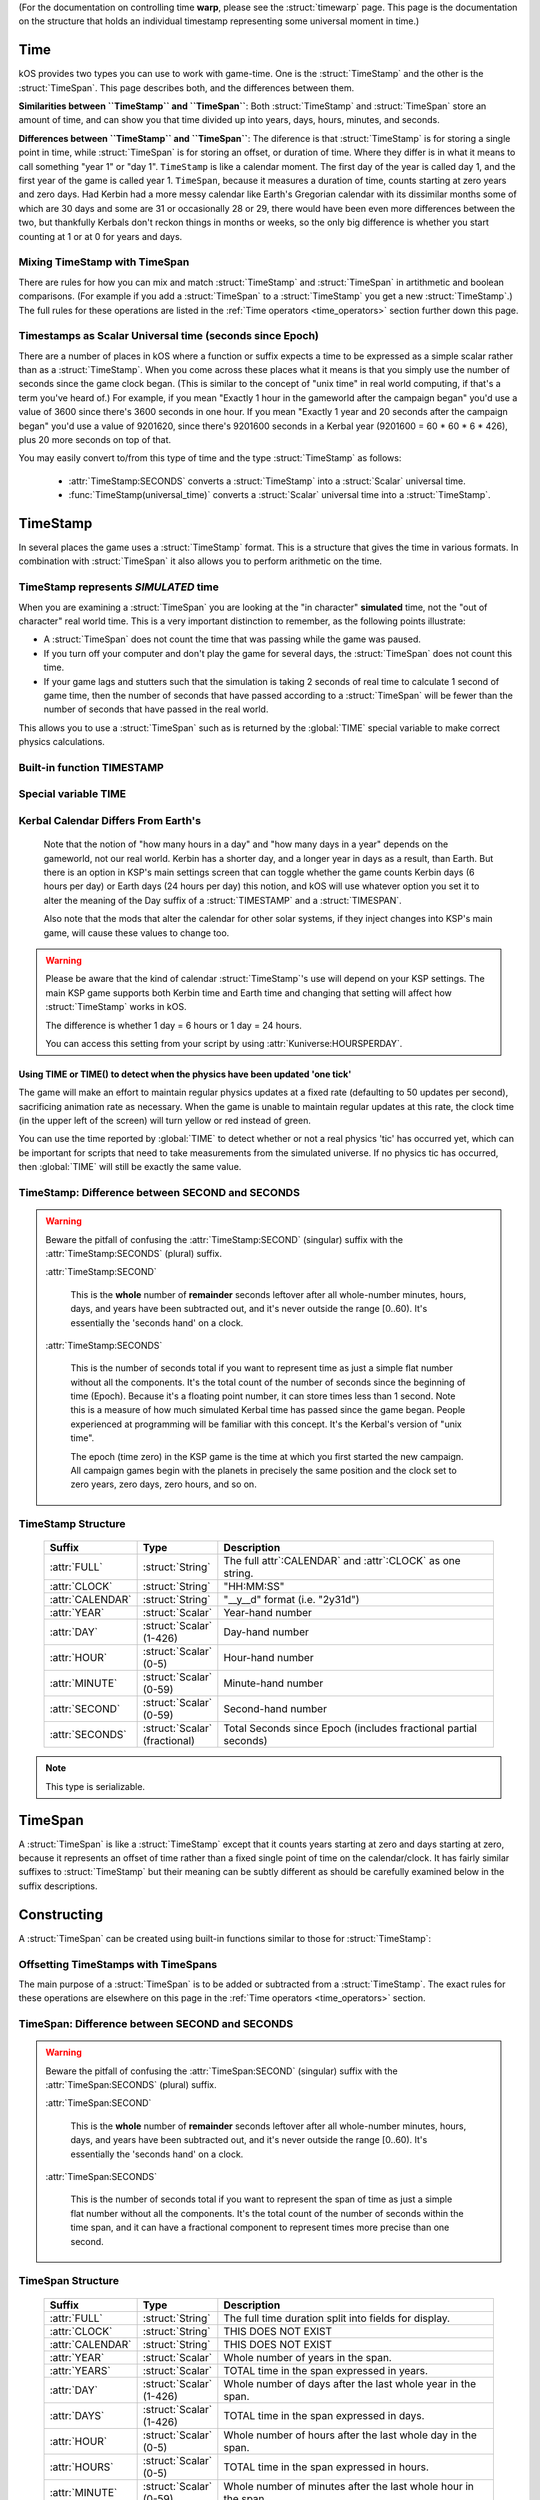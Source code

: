 .. _time:

(For the documentation on controlling time **warp**,
please see the :struct:`timewarp` page.  This page is the
documentation on the structure that holds an individual
timestamp representing some universal moment in time.)

Time
====

kOS provides two types you can use to work with game-time.  One is
the :struct:`TimeStamp` and the other is the :struct:`TimeSpan`.
This page describes both, and the differences between them.

.. _timestamp_timespan_diff:

**Similarities between ``TimeStamp`` and ``TimeSpan``**:
Both :struct:`TimeStamp` and :struct:`TimeSpan` store an amount
of time, and can show you that time divided up into years, days,
hours, minutes, and seconds.

**Differences between ``TimeStamp`` and ``TimeSpan``**:
The diference is that :struct:`TimeStamp` is for storing a single
point in time, while :struct:`TimeSpan` is for
storing an offset, or duration of time.  Where they differ is in
what it means to call something "year 1" or "day 1".  ``TimeStamp``
is like a calendar moment.  The first day of the year is called day
1, and the first year of the game is called year 1.  ``TimeSpan``,
because it measures a duration of time, counts starting at zero
years and zero days.  Had Kerbin had a more messy calendar like
Earth's Gregorian calendar with its dissimilar months some of which
are 30 days and some are 31 or occasionally 28 or 29, there would have
been even more differences between the two, but thankfully Kerbals don't
reckon things in months or weeks, so the only big difference is whether
you start counting at 1 or at 0 for years and days.

Mixing TimeStamp with TimeSpan
------------------------------

There are rules for how you can mix and match :struct:`TimeStamp` and 
:struct:`TimeSpan` in artithmetic and boolean comparisons.  (For example
if you add a :struct:`TimeSpan` to a :struct:`TimeStamp` you get a new
:struct:`TimeStamp`.)  The full rules for these operations are listed
in the :ref:`Time operators <time_operators>` section further down this page.

.. _universal_time:

Timestamps as Scalar Universal time (seconds since Epoch)
---------------------------------------------------------

There are a number of places in kOS where a function or suffix expects
a time to be expressed as a simple scalar rather than as a
:struct:`TimeStamp`.  When you come across these places what it means
is that you simply use the number of seconds since the game clock began.
(This is similar to the concept of "unix time" in real world computing,
if that's a term you've heard of.)  For example, if you mean
"Exactly 1 hour in the gameworld after the campaign began" you'd use
a value of 3600 since there's 3600 seconds in one hour.  If you mean
"Exactly 1 year and 20 seconds after the campaign began" you'd use
a value of 9201620, since there's 9201600 seconds in a Kerbal year
(9201600 = 60 * 60 * 6 * 426), plus 20 more seconds on top of that.

You may easily convert to/from this type of time and the type
:struct:`TimeStamp` as follows:

    * :attr:`TimeStamp:SECONDS` converts a :struct:`TimeStamp` into
      a :struct:`Scalar` universal time.
    * :func:`TimeStamp(universal_time)` converts a :struct:`Scalar`
      universal time into a :struct:`TimeStamp`.

.. _timestamp:

TimeStamp
=========

In several places the game uses a :struct:`TimeStamp` format. This is a
structure that gives the time in various formats. In combination with
:struct:`TimeSpan` it also allows you to perform arithmetic on the time.

TimeStamp represents *SIMULATED* time
-------------------------------------

When you are examining a :struct:`TimeSpan` you are looking at the
"in character" **simulated** time, not the "out of character" real
world time. This is a very important distinction to remember, as
the following points illustrate:

-  A :struct:`TimeSpan` does not count the time that was passing while the game was paused.
-  If you turn off your computer and don't play the game for several days, the :struct:`TimeSpan` does not count this time.
-  If your game lags and stutters such that the simulation is taking 2 seconds of real time to calculate 1 second of game time, then the number of seconds that have passed according to a :struct:`TimeSpan` will be fewer than the number of seconds that have passed in the real world.

This allows you to use a :struct:`TimeSpan` such as is returned by the :global:`TIME` special variable to make correct physics calculations.

Built-in function TIMESTAMP
---------------------------

.. function:: TIMESTAMP(universal_time)

    :parameter universal_time: (:struct:`Scalar`)
    :return: A :struct`TimeStamp` of the time represented by the seconds passed in.
    :rtype: :struct:`TimeStamp`

    This creates a :struct:`TimeStamp` given a "universal time",
    which is a number of seconds since the current game began,
    IN GAMETIME.  example: ``TIME(3600)`` will give you a
    :struct:`TimeSpan` representing the moment exactly 1 hour
    (3600 seconds) since the current game first began.

    The parameter is OPTIONAL.  If you leave it off,
    and just call ``TIMESTAMP()``, then you end up getting
    the current time, which is the same thing that :global:`TIME`
    gives you (without the parentheses).

.. function:: TIMESTAMP(year,day,hour,min,sec)

    :parameter year: (:struct:`Scalar`)
    :parameter day: (:struct:`Scalar`)
    :parameter hour: (:struct:`Scalar`) [optional]
    :parameter min: (:struct:`Scalar`) [optional]
    :parameter sec: (:struct:`Scalar`) [optional]
    :return: A :struct`TimeStamp` of the time represented by the values passed in.
    :rtype: :struct:`TimeStamp`

    This creates a :struct:`TimeStamp` given a year, day, hour-hand,
    minute-hand, and second-hand.

    Because a :struct:`TimeStamp` is a calendar reckoning, the values
    you use for the year and the day should start counting at 1, not
    at 0.  (The hour, minute, and second still start at zero).

    In other words::
    
      // Notice these are equal because year and day start at 1 not 0:
      set t1 to TIMESTAMP(0).
      set t2 to TIMESTAMP(1,1,0,0,0).
      print t1:full.
      print t2:full. // Prints same as above.

    Note that the year and day are mandatory, but the remaining
    parameters are optional and if you leave them off it assumes you
    meant them to be zero (meaning it will give you a timestamp at
    the very start of that date, right at midnight 0:00:00 O'clock).

.. function:: TIME(universal_time)

    :parameter universal_time: (:struct:`Scalar`)
    :return: A :struct`TimeStamp`
    :rtype: :struct:`TimeStamp`

    This is an alias that means the same thing as
    :func:`TIMESTAMP(universal_time)`.  It exists to support older scripts
    written before this was renamed to ``TIMESTAMP()``.


Special variable TIME
---------------------

.. global:: TIME

    :access: Get only
    :type: :struct:`TimeStamp`

    The special variable :global:`TIME` is used to get the current time
    in the gameworld (not the real world where you're sitting in a chair
    playing Kerbal Space Program.)  It is the same thing as calling
    :func:`TIME` with empty parentheses.

Kerbal Calendar Differs From Earth's
------------------------------------

    Note that the notion of "how many hours in a day" and "how many days in a year"
    depends on the gameworld, not our real world.  Kerbin has a shorter day, and
    a longer year in days as a result, than Earth.  But there is an option in
    KSP's main settings screen that can toggle whether the game counts Kerbin
    days (6 hours per day) or Earth days (24 hours per day) this notion, and
    kOS will use whatever option you set it to alter the meaning of the Day
    suffix of a :struct:`TIMESTAMP` and a :struct:`TIMESPAN`.

    Also note that the mods that alter the calendar for other solar systems,
    if they inject changes into KSP's main game, will cause these values to
    change too.

.. warning::

    Please be aware that the kind of calendar :struct:`TimeStamp`'s use will depend on your KSP settings. The main KSP game supports both Kerbin time and Earth time and changing that setting will affect how :struct:`TimeStamp` works in kOS.

    The difference is whether 1 day = 6 hours or 1 day = 24 hours.

    You can access this setting from your script by using
    :attr:`Kuniverse:HOURSPERDAY`.

.. highlight:: kerboscript

Using TIME or TIME() to detect when the physics have been updated 'one tick'
~~~~~~~~~~~~~~~~~~~~~~~~~~~~~~~~~~~~~~~~~~~~~~~~~~~~~~~~~~~~~~~~~~~~~~~~~~~~

The game will make an effort to maintain regular physics updates at a fixed rate (defaulting to 50 updates per second), sacrificing animation rate as necessary.  When the game is unable to maintain regular updates at this rate, the clock time (in the upper left of the screen) will turn yellow or red instead of green.

You can use the time reported by :global:`TIME` to detect whether or not a real physics 'tic' has occurred yet, which can be important for scripts that need to take measurements from the simulated universe. If no physics tic has occurred, then :global:`TIME` will still be exactly the same value.

TimeStamp: Difference between SECOND and SECONDS
------------------------------------------------

.. warning::

    Beware the pitfall of confusing the :attr:`TimeStamp:SECOND` (singular) suffix with the :attr:`TimeStamp:SECONDS` (plural) suffix.

    :attr:`TimeStamp:SECOND`

        This is the **whole** number of **remainder** seconds leftover after all whole-number minutes, hours, days, and years have been subtracted out, and it's never outside the range [0..60). It's essentially the 'seconds hand' on a clock.

    :attr:`TimeStamp:SECONDS`

        This is the number of seconds total if you want to represent time as just a simple flat number without all the components. It's the total count of the number of seconds since the beginning of time (Epoch). Because it's a floating point number, it can store times less than 1 second. Note this is a measure of how much simulated Kerbal time has passed since the game began. People experienced at programming will be familiar with this concept. It's the Kerbal's version of "unix time".

        The epoch (time zero) in the KSP game is the time at which you first started the new campaign. All campaign games begin with the planets in precisely the same position and the clock set to zero years, zero days, zero hours, and so on.


.. structure:: TimeStamp

TimeStamp Structure
-------------------

    .. list-table::
        :header-rows: 1
        :widths: 1 1 4

        * - Suffix
          - Type
          - Description


        * - :attr:`FULL`
          - :struct:`String`
          - The full attr`:CALENDAR` and :attr`:CLOCK` as one string.
        * - :attr:`CLOCK`
          - :struct:`String`
          - "HH:MM:SS"
        * - :attr:`CALENDAR`
          - :struct:`String`
          - "__y__d" format (i.e. "2y31d")
        * - :attr:`YEAR`
          - :struct:`Scalar`
          - Year-hand number
        * - :attr:`DAY`
          - :struct:`Scalar` (1-426)
          - Day-hand number
        * - :attr:`HOUR`
          - :struct:`Scalar` (0-5)
          - Hour-hand number
        * - :attr:`MINUTE`
          - :struct:`Scalar` (0-59)
          - Minute-hand number
        * - :attr:`SECOND`
          - :struct:`Scalar` (0-59)
          - Second-hand number
        * - :attr:`SECONDS`
          - :struct:`Scalar` (fractional)
          - Total Seconds since Epoch (includes fractional partial seconds)


.. note::

    This type is serializable.


.. attribute:: TimeStamp:FULL

    :access: Get only
    :type: :struct:`String`

    The full string for the timestamp. (Down to the second anyway.  Fractions of
    seconds not shown), including year, day, hour, minute, and second.
    The format is:

    ``Year XX Day XX HH:MM:SS``

.. attribute:: TimeStamp:CLOCK

    :access: Get only
    :type: :struct:`String`

    Time in (HH:MM:SS) format.  Does not show which year or day.

.. attribute:: TimeStamp:CALENDAR

    :access: Get only
    :type: :struct:`String`

    Date in ``Year XX Day XX`` format.

.. attribute:: TimeStamp:YEAR

    :access: Get only
    :type: :struct:`Scalar`

    Year-hand number.  Note that the first year of the game, at "epoch"
    time is actullay year 1, not year 0.

.. attribute:: TimeStamp:DAY

    :access: Get only
    :type: :struct:`Scalar` (1-426) or (1-356)

    Day-hand number. Kerbin has 426 days in its year if using Kerbin's
    6 hour day (less if :attr:`Kuniverse:HOURSPERDAY` is 24 meaning
    the game is configured to show Earthlike days not Kerbin days.

    Note that the first day of the year is actually day 1, not day 0.

.. attribute:: TimeStamp:HOUR

    :access: Get only
    :type: :struct:`Scalar` (0-5) or (0-23)

    Hour-hand number.  Note the setting :attr:`Kuniverse:HOURSPERDAY` affects
    whether this will be a number from 0 to 5 (6 hour day) or a number
    from 0 to 23 (24 hour day).

.. attribute:: TimeStamp:MINUTE

    :access: Get only
    :type: :struct:`Scalar` (0-59)

    Minute-hand number

.. attribute:: TimeStamp:SECOND

    :access: Get only
    :type: :struct:`Scalar` (0-59)

    Second-hand number.

.. attribute:: TimeStamp:SECONDS

    :access: Get only
    :type: :struct:`Scalar` (float)

    Total Seconds since Epoch.  Epoch is defined as the moment your
    current saved game's universe began (the point where you started
    your campaign).  Can be very precise to the current "physics tick"
    and store values less than one second.  (i.e. a typical value
    might be something like 50402.103019 seconds).  Please note
    that if you print this in a loop again and again it will appear
    to be "frozen" for a bit before moving in discrete jumps.  This
    reflects the fact that Kerbal Space Program is a computer simulated
    world where time advances in discrete chunks, not smoothly.

.. _timespan:

TimeSpan
========

A :struct:`TimeSpan` is like a :struct:`TimeStamp` except that it counts
years starting at zero and days starting at zero, because it represents
an offset of time rather than a fixed single point of time on the
calendar/clock. It has fairly similar suffixes to :struct:`TimeStamp`
but their meaning can be subtly different as should be carefully
examined below in the suffix descriptions.

Constructing 
============

A :struct:`TimeSpan` can be created using built-in functions similar to those
for :struct:`TimeStamp`:

.. function:: TIMESPAN(universal_time)

    :parameter universal_time: (:struct:`Scalar`)
    :return: A :struct`TimeSpan` of the time represented by the seconds passed in.
    :rtype: :struct:`TimeSpan`

    This creates a :struct:`TimeSpan` equal to the number of seconds
    passed in. Fractional seconds are allowed for more precise spans.

    The parameter is OPTIONAL.  If you leave it off, and just call
    ``TIMESPAN()``, then you end up getting a timespan of zero duration.

.. function:: TIMESPAN(year,day,hour,min,sec)

    :parameter year: (:struct:`Scalar`)
    :parameter day: (:struct:`Scalar`)
    :parameter hour: (:struct:`Scalar`) [optional]
    :parameter min: (:struct:`Scalar`) [optional]
    :parameter sec: (:struct:`Scalar`) [optional]
    :return: A :struct`TimeSpan` of the time represented by the values passed in.
    :rtype: :struct:`TimeSpan`

    This creates a :struct:`TimeSpan` that lasts this number of years
    plus this number of days plus this number of hours plus this number
    of minutes plus this number of seconds.

    Because a :struct:`TimeSpan` is NOT a calendar reckoning, but
    an actual duration, the values you use for the year and the day
    should start counting at 0, not at 1.

    In other words::
    
      // Notice these are equal because year and day start at 0 not 1:
      set span1 to TIMESPAN(0).
      set span2 to TIMESPAN(0,0,0,0,0).
      print span1:full.
      print span2:full. // Prints same as above.

    Note that the year and day are mandatory in this function, but the
    remaining parameters are optional and if you leave them off it
    assumes you meant them to be zero (meaning it will give you a
    timespan exactly equal to that many years and days, with no leftover
    hours or minutes or seconds.)

Offsetting TimeStamps with TimeSpans
------------------------------------

The main purpose of a :struct:`TimeSpan` is to be added or subtracted
from a :struct:`TimeStamp`.  The exact rules for these operations
are elsewhere on this page in the :ref:`Time operators <time_operators>`
section.


TimeSpan: Difference between SECOND and SECONDS
-----------------------------------------------

.. warning::

    Beware the pitfall of confusing the :attr:`TimeSpan:SECOND` (singular)
    suffix with the :attr:`TimeSpan:SECONDS` (plural) suffix.

    :attr:`TimeSpan:SECOND`

        This is the **whole** number of **remainder** seconds leftover after all whole-number minutes, hours, days, and years have been subtracted out, and it's never outside the range [0..60). It's essentially the 'seconds hand' on a clock.

    :attr:`TimeSpan:SECONDS`

        This is the number of seconds total if you want to represent the
        span of time as just a simple flat number without all the components.
        It's the total count of the number of seconds within the time span,
        and it can have a fractional component to represent times more precise
        than one second.

.. structure:: TimeSpan

TimeSpan Structure
------------------

    .. list-table::
        :header-rows: 1
        :widths: 1 1 4

        * - Suffix
          - Type
          - Description


        * - :attr:`FULL`
          - :struct:`String`
          - The full time duration split into fields for display.
        * - :attr:`CLOCK`
          - :struct:`String`
          - THIS DOES NOT EXIST
        * - :attr:`CALENDAR`
          - :struct:`String`
          - THIS DOES NOT EXIST
        * - :attr:`YEAR`
          - :struct:`Scalar`
          - Whole number of years in the span.
        * - :attr:`YEARS`
          - :struct:`Scalar`
          - TOTAL time in the span expressed in years.
        * - :attr:`DAY`
          - :struct:`Scalar` (1-426)
          - Whole number of days after the last whole year in the span.
        * - :attr:`DAYS`
          - :struct:`Scalar` (1-426)
          - TOTAL time in the span expressed in days.
        * - :attr:`HOUR`
          - :struct:`Scalar` (0-5)
          - Whole number of hours after the last whole day in the span.
        * - :attr:`HOURS`
          - :struct:`Scalar` (0-5)
          - TOTAL time in the span expressed in hours.
        * - :attr:`MINUTE`
          - :struct:`Scalar` (0-59)
          - Whole number of minutes after the last whole hour in the span.
        * - :attr:`MINUTES`
          - :struct:`Scalar` (0-59)
          - TOTAL time in the span expressed in minutes.
        * - :attr:`SECOND`
          - :struct:`Scalar` (0-59)
          - Whole number of seconds after the last whole minute in the span.
        * - :attr:`SECONDS`
          - :struct:`Scalar` (fractional)
          - Total Seconds since Epoch (includes fractional partial seconds)


.. note::

    This type is serializable.


.. attribute:: TimeSpan:FULL

    :access: Get only
    :type: :struct:`String`

    The full string for the TimeSpan. (Down to the second anyway.  Fractions of
    seconds not shown), including year, day, hour, minute, and second.
    The format is:

    ``_y_d_h_m_s`` (where the underscores are numbers).

.. attribute:: TimeSpan:CLOCK

    :access: Get only
    :type: :struct:`String`

    **DOES NOT EXIST**
    ``TimeSpan`` has no such suffix as ``:CLOCK`` because it might miss the
    important fact that the ``TimeSpan`` is bigger than a day by not showing
    the year and day fields.  Why document this then?  To make it clear
    that this is a difference compared to :struct:`TimeStamp` in case you
    were looking for such a similar suffix for :struct:`TimeSpan`

.. attribute:: TimeSpan:CALENDAR

    :access: Get only
    :type: :struct:`String`

    **DOES NOT EXIST**
    ``TimeSpan`` has no such suffix as ``:CALENDAR` because it might miss the
    important fact that the ``TimeSpan`` has remainder time less than 1 day.
    in the hour, minute, and second fields.  Why document this then?  To make
    it clear that this is a difference compared to :struct:`TimeStamp` in
    case you were looking for such a similar suffix for :struct:`TimeSpan`

.. attribute:: TimeSpan:YEAR

    :access: Get only
    :type: :struct:`Scalar`

    Whole number of Years in the span.  Note that TimeSpan starts
    counting years at 0 not at 1.  This is a difference from how it
    works for :struct:`TimeStamp`

.. attribute:: TimeSpan:YEARS

    :access: Get only
    :type: :struct:`Scalar`

    TOTAL time in the span, expressed in units of years.  This is not
    the same as :attr:`TimeSpan:YEAR` because it includes a fractional
    part and is the *entire* span, not just the whole number of years.
    Example: If there are 426 days in a Year, and the Timespan is
    1 year and 213 days long, then this will return ``1.5`` rather than ``1``,
    as the *entire* span is one and a half years.  You can think of this
    as being :attr:`TimeSpan:SECONDS` divided by seconds per year.

.. attribute:: TimeSpan:DAY

    :access: Get only
    :type: :struct:`Scalar` (1-426) or (1-356)

    Whole number of days remaining after the lst full year within the span.
    Kerbin has 426 days in a year if using Kerbin's
    6 hour day (less if :attr:`Kuniverse:HOURSPERDAY` is 24 meaning
    the game is configured to show Earthlike days not Kerbin days.

    Note that for spans the first day of the year is the zero-th
    day, not the 1-th day.  This is a difference from how it
    works for :struct:`TimeStamp`

.. attribute:: TimeSpan:DAYS

    :access: Get only
    :type: :struct:`Scalar`

    TOTAL time in the span, expressed in units of days.  This is not
    the same as :attr:`TimeSpan:DAY` because it includes a fractional
    part and is the *entire* span, not just the whole number of days leftover
    in the last partial year.
    Example: If there are 426 days in a Year, and the Timespan is
    1 year and 213 days and 12 hours long, then this will return ``639.5``
    rather than ``213``, as the *entire* span is 639 and a half days.

.. attribute:: TimeSpan:HOUR

    :access: Get only
    :type: :struct:`Scalar` (0-5) or (0-23)

    Whole number of hours remaining after the last full day in the span.
    Note the setting :attr:`Kuniverse:HOURSPERDAY` affects
    whether this will be a number from 0 to 5 (6 hour day) or a number
    from 0 to 23 (24 hour day).

.. attribute:: TimeSpan:HOURS

    :access: Get only
    :type: :struct:`Scalar`

    TOTAL time in the span, expressed in units of hours.  This is not
    the same as :attr:`TimeSpan:HOUR` because it includes a fractional
    part and is the *entire* span, not just the whole number of hours
    leftover in the last partial day.
    Example: If the Timespan is 0 years, 2 days, 3 hours, and 20 minutes,
    and days are 6 hours long, then this will return 15.3333333 since
    the *entire* span is 2 days of 6 hours each, plus 3 more hours, plus 
    20 minutes which is one third of an hour.

.. attribute:: TimeSpan:MINUTE

    :access: Get only
    :type: :struct:`Scalar` (0-59)

    Whole number of minutes remaining after the last full hour in the span.

.. attribute:: TimeSpan:MINUTES

    :access: Get only
    :type: :struct:`Scalar`

    TOTAL time in the span, expressed in units of minutes.  This is not
    the same as :attr:`TimeSpan:MINUTE` because it includes a fractional
    part and is the *entire* span, not just the whole number of minutes
    leftover in the last partial hour.
    Example: If the Timespan is 0 years, 0 days, 3 hours, 20 minutes, and
    30 seconds, then this will return ``200.5`` as that is the *entire*
    span: 3 60-minute hours is 180, plus 20 more minutes is 200, plus 30
    seconds which is half a minute gives 200.5.

.. attribute:: TimeSpan:SECOND

    :access: Get only
    :type: :struct:`Scalar` (0-59)

    Whole number of seconds remaining after the last full minute in the span.
    Please note the difference between this and :attr:`TimeSpan:SECONDS`.

.. attribute:: TimeSpan:SECONDS

    :access: Get only
    :type: :struct:`Scalar` (float)

    Total Seconds in the TimeSpan, including fractonal part.  Note
    this is NOT the same as :attr:`TimeSpan:SECOND` (singular),
    because this is the total span of time expressed in seconds,
    and not just the leftover seconds in the last minute of the span.

.. _time_operators:

Time Operators
==============

It is possible to mix and match :struct:`TimeStamp` with :struct:`TimeSpan`
operands and :struct:`Scalar` operands in math and comparison operations.

Time Operators - arithmetic
---------------------------

You may subtract (*but NOT add*) two TimeStamps, which
gives a TimeSpan for the interval between the two:

   * a :struct:`TimeStamp` - a :struct:`TimeStamp` = a :struct:`TimeSpan`
   * a :struct:`TimeStamp` + a :struct:`TimeStamp` = Illegal operation.

Example::

  // This sets A = year 1, day 3, hour 1:
  set A to TIMESTAMP(1,3,1,0,0).
  // This sets B = year 1, day 3, hour 2, minute 20:
  set B to TIMESTAMP(1,3,2,20,0).
  // This sets C to the difference between A and B, which is
  // 0 years, 0 days, 1 hour, 20 minutes, 0 seconds
  set C to B - A.
  print C:full. // should print 0y0d1h20m0s

You may add or subtract a TimeSpan and a TimeStamp, which gives a TimeStamp:

   * a :struct:`TimeStamp` + a :struct:`TimeSpan` = a :struct:`TimeStamp`
   * a :struct:`TimeStamp` - a :struct:`TimeSpan` = a :struct:`TimeStamp`

Example::

  // This sets A = right now:
  set A to TIMESTAMP().
  // This sets B = 1 hour and 30 minutes from right now:
  set B to A + TIMESPAN(0,0,1,30,0).
  // This sets C = 1 minute and 45 seconds before B:
  set C to B - TIMESPAN(0,0,0,1,45).

You may add or subtract a Scalar to either TimeStamps or TimeSpans. In either
case, *when adding or subtracting it assumes a Scalar is a number of seconds*:

   * a :struct:`TimeStamp` + a :struct:`Scalar` = a :struct:`TimeStamp`
   * a :struct:`TimeStamp` - a :sturct:`Scalar` = a :struct:`TimeStamp`
   * a :struct:`TimeSpan` + a :struct:`Scalar` = a :struct:`TimeSpan`
   * a :struct:`TimeSpan` - a :struct:`Scalar` = a :struct:`TimeSpan`

Example::

  // This sets A = right now:
  set A to TIMESTAMP().
  // This sets B = 3600 seconds from now:
  set B to A + 3600.
  // This sets C = half a second before B:
  set C to B - 0.5.

  // This sets D = a span of 3 minutes:
  set D to TIMESPAN(0,0,0,3,0).
  // This sets D = 5 seconds longer than it was before:
  set D to D + 5.

You may add or subtract two TimeSpans to get a new longer or shorter
TimeSpan:

   * a :struct:`TimeSpan` + a :struct:`TimeSpan` = a :struct:`TimeSpan`
   * a :struct:`TimeSpan` - a :struct:`TimeSpan` = a :struct:`TimeSpan`

Example::

  // This sets A = 30 minutes:
  set A to TIMESPAN(0,0,0,30,0).
  // This sets B = 10 minutes:
  set B to TIMESPAN(0,0,0,10,0).
  // This sets C = 40 minutes:
  set C to A + B.
  // This sets D = 20 minutes:
  set D to A - B.

You may divide or multiply a TimeSpan (*but NOT a TimeStamp*) by a scalar.
*When using scalars this way, they are interpreted as unit-less
coefficients and NOT as seconds like they are when adding or subtracting*.
This gives you a larger or smaller time interval.  Note that if multiplying,
the order does not matter, but if dividing, then you *may not* put the
TimeStamp in the denominator.

   * a :struct:`TimeSpan` * a :struct:`Scalar` = a :struct:`TimeSpan`
   * a :struct:`TimeSpan` / a :sturct:`Scalar` = a :struct:`TimeSpan`
   * a :struct:`Scalar` * a :struct:`TimeSpan` = a :struct:`TimeSpan`
   * a :struct:`Scalar` / a :struct:`TimeSpan` = Illegal Operation
   * a :struct:`TimeSpan` / a :sturct:`Scalar` = a :struct:`TimeSpan`
   * a :struct:`TimeStamp` * a :struct:`Scalar` = Illegal Operation
   * a :struct:`TimeStamp` / a :struct:`Scalar` = Illegal Operation
   * a :struct:`TimeStamp` * a :struct:`TimeSpan` = Illegal Operation
   * a :struct:`TimeStamp` / a :struct:`TimeSpan` = Illegal Operation
   * a :struct:`Scalar` * a :struct:`TimeStamp` = Illegal Operation
   * a :struct:`Scalar` / a :struct:`TimeStamp` = Illegal Operation
   * a :struct:`Scalar` * a :struct:`TimeStamp` = Illegal Operation
   * a :struct:`Scalar` / a :struct:`TimeStamp` = Illegal Operation

Example::

  // This sets A = 45 minutes:
  set A to TIMESPAN(0,0,0,45,0).
  // This sets B to 1 hour 30 minutes (2 * 45 minutes = 90 minutes)
  set B to 2 * A.
  // This sets C to 22 minutes 30 seconds (half of 45 minutes):
  set C to A / 2.

Time Opertators - comparisons
-----------------------------

You may check if two TimeStamps are equal, greater, or lesser.

   * (a :struct:`TimeStamp` = a :struct:`TimeStamp`) is true if they are the same time
   * (a :struct:`TimeStamp` <> a :struct:`TimeStamp`) is true if they are not the same time
   * (a :struct:`TimeStamp` < a :struct:`TimeStamp`) is true if the time on the left is sooner than the one on the right
   * (a :struct:`TimeStamp` > a :struct:`TimeStamp`) is true if the time on the left is later than the one on the right
   * (a :struct:`TimeStamp` <= a :struct:`TimeStamp`) works as expected, given the above.
   * (a :struct:`TimeStamp` >= a :struct:`TimeStamp`) works as expected, given the above.

Example::

  // Run the loop until 3 seconds have passed:
  local end_time is TIMESTAMP() + 3. // Now plus 3 seconds.
  until TIMESTAMP() > end_time { // Note this is a TimeStamp > TimeStamp comparison
    print "3 seconds aren't up yet...".
    wait 0.2.
  }
  print "3 seconds have passed.".

You may check if two TimeSpans are equal, greater, or lesser.

   * (a :struct:`TimeSpan` = a :struct:`TimeSpan`) is true if they are the same length
   * (a :struct:`TimeSpan` <> a :struct:`TimeSpan`) is true if they are not the same length
   * (a :struct:`TimeSpan` < a :struct:`TimeSpan`) is true if the span on the left is shorter than the one on the right
   * (a :struct:`TimeSpan` > a :struct:`TimeSpan`) is true if the span on the left is longer than the one on the right
   * (a :struct:`TimeSpan` <= a :struct:`TimeSpan`) works as expected, given the above.
   * (a :struct:`TimeSpan` >= a :struct:`TimeSpan`) works as expected, given the above.

Example::

  local short_span is TIMESPAN(0,0,0,0,30). // 30 seconds
  local long_span is TIMESPAN(0,0,0,5,0). // 5 minutes
  if short_span < long_span {
    print "I guess 30 seconds is shorter than 5 minutes.".
  }

You may compare TimeStamps with Scalars, or TimeSpans with Scalars.  In all such
cases, the Scalar is interpreted as a number of seconds.  In the case of comparing
a TimeStamp with a Scalar, the Scalar is taken as a Universal Time expressed
in seconds-since-epoch.  In the case of comparing a TimeSpan to a Scalar,
the Scalar is just a duration of that many seconds.

   * (a :struct:`TimeStamp` = a :struct:`Scalar`) Works as described above.
   * (a :struct:`TimeStamp` <> a :struct:`Scalar`) Works as described above.
   * (a :struct:`TimeStamp` < a :struct:`Scalar`) Works as described above.
   * (a :struct:`TimeStamp` > a :struct:`Scalar`) Works as described above.
   * (a :struct:`TimeStamp` <= a :struct:`Scalar`) Works as described above.
   * (a :struct:`TimeStamp` >= a :struct:`Scalar`) Works as described above.
   * (a :struct:`TimeSpan` = a :struct:`Scalar`) Works as described above.
   * (a :struct:`TimeSpan` <> a :struct:`Scalar`) Works as described above.
   * (a :struct:`TimeSpan` < a :struct:`Scalar`) Works as described above.
   * (a :struct:`TimeSpan` > a :struct:`Scalar`) Works as described above.
   * (a :struct:`TimeSpan` <= a :struct:`Scalar`) Works as described above.
   * (a :struct:`TimeSpan` >= a :struct:`Scalar`) Works as described above.

Example::

  local how_many_seconds_in_3_hours is 3 * 3600.
  if TIMESTAMP() > how_many_seconds_in_3_hours {
    print "This campaign universe has existed for at least 3 hours of game time.".
  }
  if TIMESPAN(1,0,0,0,0) > 1000000 {
    print "One year is more than 1000000 seconds.".
  }

You *may NOT* compare TimeStamps with TimeSpans.  All the following are illegal:

   * (a :struct:`TimeStamp` = a :struct:`TimeSpan`) is an Illegal Comparison
   * (a :struct:`TimeStamp` <> a :struct:`TimeSpan`) is an Illegal Comparison
   * (a :struct:`TimeStamp` < a :struct:`TimeSpan`) is an Illegal Comparison
   * (a :struct:`TimeStamp` > a :struct:`TimeSpan`) is an Illegal Comparison
   * (a :struct:`TimeStamp` <= a :struct:`TimeSpan`) is an Illegal Comparison
   * (a :struct:`TimeStamp` >= a :struct:`TimeSpan`) is an Illegal Comparison
   * (a :struct:`TimeSpan` = a :struct:`TimeStamp`) is an Illegal Comparison
   * (a :struct:`TimeSpan` <> a :struct:`TimeStamp`) is an Illegal Comparison
   * (a :struct:`TimeSpan` < a :struct:`TimeStamp`) is an Illegal Comparison
   * (a :struct:`TimeSpan` > a :struct:`TimeStamp`) is an Illegal Comparison
   * (a :struct:`TimeSpan` <= a :struct:`TimeStamp`) is an Illegal Comparison
   * (a :struct:`TimeSpan` >= a :struct:`TimeStamp`) is an Illegal Comparison

